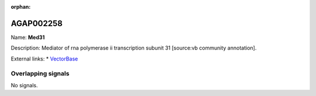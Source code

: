 :orphan:

AGAP002258
=============



Name: **Med31**

Description: Mediator of rna polymerase ii transcription subunit 31 [source:vb community annotation].

External links:
* `VectorBase <https://www.vectorbase.org/Anopheles_gambiae/Gene/Summary?g=AGAP002258>`_

Overlapping signals
-------------------



No signals.


